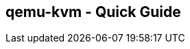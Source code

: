 == qemu-kvm - Quick Guide
:toc:
:toclevels: 3
:sectnums: 3
:sectnumlevels: 3
:icons: font
:source-highlighter: rouge


